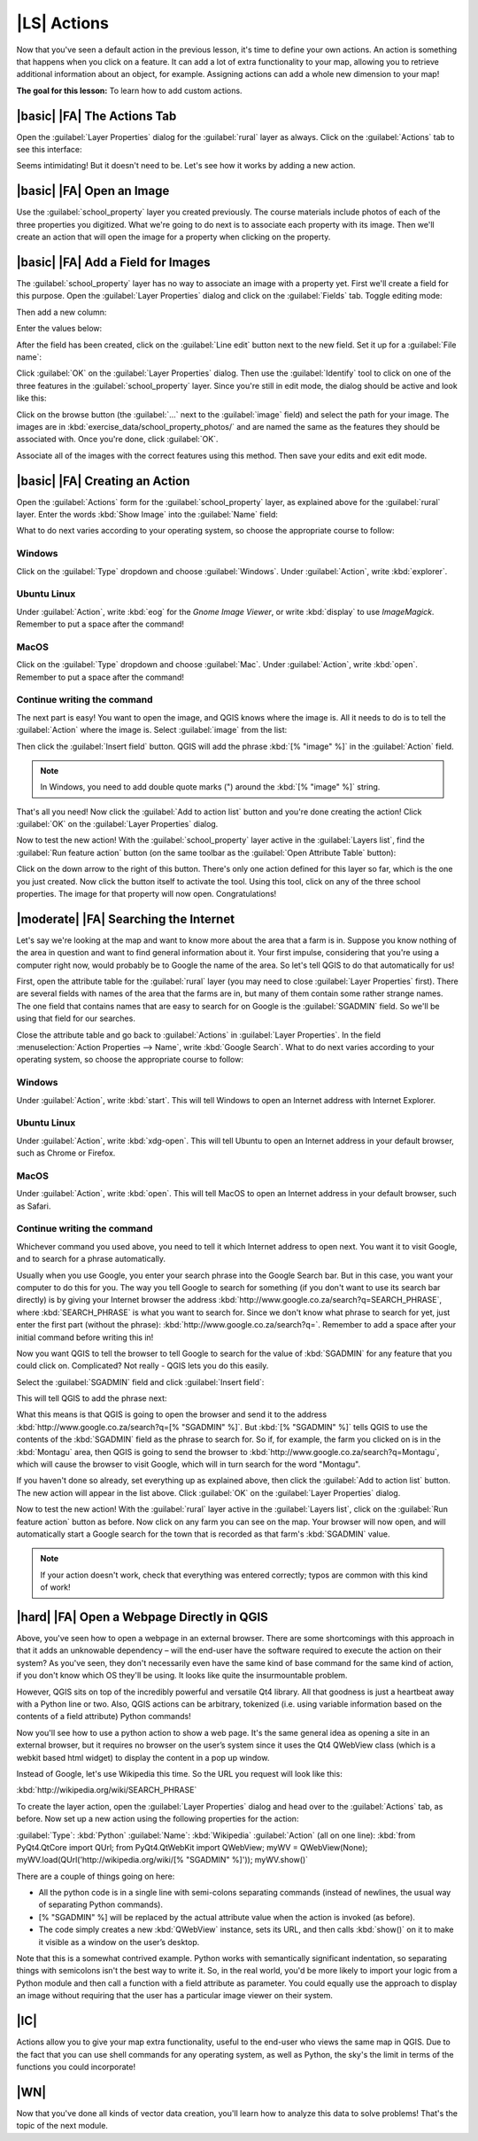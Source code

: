 |LS| Actions
===============================================================================

Now that you've seen a default action in the previous lesson, it's time to
define your own actions. An action is something that happens when you click on
a feature. It can add a lot of extra functionality to your map, allowing you to
retrieve additional information about an object, for example. Assigning actions
can add a whole new dimension to your map!

**The goal for this lesson:** To learn how to add custom actions.

|basic| |FA| The Actions Tab
-------------------------------------------------------------------------------

Open the :guilabel:`Layer Properties` dialog for the :guilabel:`rural` layer as
always. Click on the :guilabel:`Actions` tab to see this interface:

.. image:: ../_static/create_vector_data/033.png
   :align: center

Seems intimidating! But it doesn't need to be. Let's see how it works by adding
a new action.

|basic| |FA| Open an Image
-------------------------------------------------------------------------------

Use the :guilabel:`school_property` layer you created previously. The course
materials include photos of each of the three properties you digitized. What
we're going to do next is to associate each property with its image. Then we'll
create an action that will open the image for a property when clicking on the
property.

|basic| |FA| Add a Field for Images
-------------------------------------------------------------------------------

The :guilabel:`school_property` layer has no way to associate an image with a
property yet. First we'll create a field for this purpose. Open the
:guilabel:`Layer Properties` dialog and click on the :guilabel:`Fields` tab.
Toggle editing mode:

.. image:: ../_static/create_vector_data/037.png
   :align: center

Then add a new column:

.. image:: ../_static/create_vector_data/038.png
   :align: center

Enter the values below:

.. image:: ../_static/create_vector_data/039.png
   :align: center

After the field has been created, click on the :guilabel:`Line edit` button
next to the new field. Set it up for a :guilabel:`File name`:

.. image:: ../_static/create_vector_data/040.png
   :align: center

Click :guilabel:`OK` on the :guilabel:`Layer Properties` dialog. Then use the
:guilabel:`Identify` tool to click on one of the three features in the
:guilabel:`school_property` layer. Since you're still in edit mode, the dialog
should be active and look like this:

.. image:: ../_static/create_vector_data/041.png
   :align: center

Click on the browse button (the :guilabel:`...` next to the :guilabel:`image`
field) and select the path for your image. The images are in
:kbd:`exercise_data/school_property_photos/` and are named the same as the
features they should be associated with. Once you're done, click
:guilabel:`OK`.

Associate all of the images with the correct features using this method. Then
save your edits and exit edit mode.

.. image:: ../_static/create_vector_data/072.png
   :align: center

|basic| |FA| Creating an Action
-------------------------------------------------------------------------------

Open the :guilabel:`Actions` form for the :guilabel:`school_property` layer, as
explained above for the :guilabel:`rural` layer. Enter the words :kbd:`Show
Image` into the :guilabel:`Name` field:

.. image:: ../_static/create_vector_data/042.png
   :align: center

What to do next varies according to your operating system, so choose the
appropriate course to follow:

Windows
...............................................................................

Click on the :guilabel:`Type` dropdown and choose :guilabel:`Windows`. Under
:guilabel:`Action`, write :kbd:`explorer`.

Ubuntu Linux
...............................................................................

Under :guilabel:`Action`, write :kbd:`eog` for the *Gnome Image Viewer*, or
write :kbd:`display` to use *ImageMagick*. Remember to put a space after the
command!

MacOS
...............................................................................

Click on the :guilabel:`Type` dropdown and choose :guilabel:`Mac`. Under
:guilabel:`Action`, write :kbd:`open`. Remember to put a space after the
command!

Continue writing the command
...............................................................................

The next part is easy! You want to open the image, and QGIS knows where the
image is. All it needs to do is to tell the :guilabel:`Action` where the image
is. Select :guilabel:`image` from the list:

.. image:: ../_static/create_vector_data/043.png
   :align: center

Then click the :guilabel:`Insert field` button. QGIS will add the phrase
:kbd:`[% "image" %]` in the :guilabel:`Action` field.

.. note:: In Windows, you need to add double quote marks (") around the 
   :kbd:`[% "image" %]` string.

That's all you need! Now click the :guilabel:`Add to action list` button and
you're done creating the action! Click :guilabel:`OK` on the :guilabel:`Layer
Properties` dialog.

Now to test the new action! With the :guilabel:`school_property` layer active
in the :guilabel:`Layers list`, find the :guilabel:`Run feature action` button
(on the same toolbar as the :guilabel:`Open Attribute Table` button):

.. image:: ../_static/create_vector_data/036.png
   :align: center

Click on the down arrow to the right of this button. There's only one action
defined for this layer so far, which is the one you just created. Now click the
button itself to activate the tool. Using this tool, click on any of the three
school properties. The image for that property will now open. Congratulations!

|moderate| |FA| Searching the Internet
-------------------------------------------------------------------------------

Let's say we're looking at the map and want to know more about the area that a
farm is in. Suppose you know nothing of the area in question and want to find
general information about it. Your first impulse, considering that you're using
a computer right now, would probably be to Google the name of the area. So
let's tell QGIS to do that automatically for us!

First, open the attribute table for the :guilabel:`rural` layer (you may need
to close :guilabel:`Layer Properties` first). There are several fields with
names of the area that the farms are in, but many of them contain some rather
strange names. The one field that contains names that are easy to search for on
Google is the :guilabel:`SGADMIN` field. So we'll be using that field for our
searches.

Close the attribute table and go back to :guilabel:`Actions` in
:guilabel:`Layer Properties`. In the field :menuselection:`Action Properties
--> Name`, write :kbd:`Google Search`. What to do next varies according to your
operating system, so choose the appropriate course to follow:

Windows
...............................................................................

Under :guilabel:`Action`, write :kbd:`start`. This will tell Windows to open
an Internet address with Internet Explorer.

Ubuntu Linux
...............................................................................

Under :guilabel:`Action`, write :kbd:`xdg-open`. This will tell Ubuntu to open
an Internet address in your default browser, such as Chrome or
Firefox.

MacOS
...............................................................................

Under :guilabel:`Action`, write :kbd:`open`. This will tell MacOS to open an
Internet address in your default browser, such as Safari.

Continue writing the command
...............................................................................

Whichever command you used above, you need to tell it which Internet address to
open next. You want it to visit Google, and to search for a phrase
automatically.

Usually when you use Google, you enter your search phrase into the Google
Search bar. But in this case, you want your computer to do this for you. The
way you tell Google to search for something (if you don't want to use its
search bar directly) is by giving your Internet browser the address
:kbd:`http://www.google.co.za/search?q=SEARCH_PHRASE`, where
:kbd:`SEARCH_PHRASE` is what you want to search for. Since we don't know what
phrase to search for yet, just enter the first part (without the phrase):
:kbd:`http://www.google.co.za/search?q=`. Remember to add a space after your
initial command before writing this in!

Now you want QGIS to tell the browser to tell Google to search for the value of
:kbd:`SGADMIN` for any feature that you could click on. Complicated? Not really
- QGIS lets you do this easily.

Select the :guilabel:`SGADMIN` field and click :guilabel:`Insert field`:

.. image:: ../_static/create_vector_data/034.png
   :align: center

This will tell QGIS to add the phrase next:

.. image:: ../_static/create_vector_data/035.png
   :align: center

What this means is that QGIS is going to open the browser and send it to the
address :kbd:`http://www.google.co.za/search?q=[% "SGADMIN" %]`. But :kbd:`[%
"SGADMIN" %]` tells QGIS to use the contents of the :kbd:`SGADMIN` field as the
phrase to search for. So if, for example, the farm you clicked on is in the
:kbd:`Montagu` area, then QGIS is going to send the browser to
:kbd:`http://www.google.co.za/search?q=Montagu`, which will cause the browser
to visit Google, which will in turn search for the word "Montagu".

If you haven't done so already, set everything up as explained above, then
click the :guilabel:`Add to action list` button. The new action will appear in
the list above. Click :guilabel:`OK` on the :guilabel:`Layer Properties`
dialog.

Now to test the new action! With the :guilabel:`rural` layer active in the
:guilabel:`Layers list`, click on the :guilabel:`Run feature action` button as
before. Now click on any farm you can see on the map. Your browser will now
open, and will automatically start a Google search for the town that is
recorded as that farm's :kbd:`SGADMIN` value.

.. note::  If your action doesn't work, check that everything was entered
   correctly; typos are common with this kind of work!

|hard| |FA| Open a Webpage Directly in QGIS
-------------------------------------------------------------------------------

Above, you've seen how to open a webpage in an external browser. There are some
shortcomings with this approach in that it adds an unknowable dependency – will
the end-user have the software required to execute the action on their system?
As you've seen, they don't necessarily even have the same kind of base command
for the same kind of action, if you don't know which OS they'll be using. It
looks like quite the insurmountable problem.

However, QGIS sits on top of the incredibly powerful and versatile Qt4 library.
All that goodness is just a heartbeat away with a Python line or two. Also,
QGIS actions can be arbitrary, tokenized (i.e. using variable information based
on the contents of a field attribute) Python commands!

Now you'll see how to use a python action to show a web page. It's the same
general idea as opening a site in an external browser, but it requires no
browser on the user’s system since it uses the Qt4 QWebView class (which is a
webkit based html widget) to display the content in a pop up window.

Instead of Google, let's use Wikipedia this time. So the URL you request will
look like this:

:kbd:`http://wikipedia.org/wiki/SEARCH_PHRASE`

To create the layer action, open the :guilabel:`Layer Properties` dialog and
head over to the :guilabel:`Actions` tab, as before. Now set up a new action
using the following properties for the action:

:guilabel:`Type`: :kbd:`Python`
:guilabel:`Name`: :kbd:`Wikipedia`
:guilabel:`Action` (all on one line): :kbd:`from PyQt4.QtCore import QUrl; from
PyQt4.QtWebKit import QWebView;  myWV = QWebView(None);
myWV.load(QUrl('http://wikipedia.org/wiki/[% "SGADMIN" %]')); myWV.show()`

There are a couple of things going on here:

- All the python code is in a single line with semi-colons separating commands
  (instead of newlines, the usual way of separating Python commands).
- [% "SGADMIN" %] will be replaced by the actual attribute value when the
  action is invoked (as before).
- The code simply creates a new :kbd:`QWebView` instance, sets its URL, and
  then calls :kbd:`show()` on it to make it visible as a window on the user’s
  desktop.

Note that this is a somewhat contrived example. Python works with semantically
significant indentation, so separating things with semicolons isn't the best
way to write it. So, in the real world, you'd be more likely to import your
logic from a Python module and then call a function with a field attribute as
parameter. You could equally use the approach to display an image without
requiring that the user has a particular image viewer on their system.

|IC|
-------------------------------------------------------------------------------

Actions allow you to give your map extra functionality, useful to the end-user
who views the same map in QGIS. Due to the fact that you can use shell commands
for any operating system, as well as Python, the sky's the limit in terms of
the functions you could incorporate!

|WN|
-------------------------------------------------------------------------------

Now that you've done all kinds of vector data creation, you'll learn how to
analyze this data to solve problems! That's the topic of the next module.
